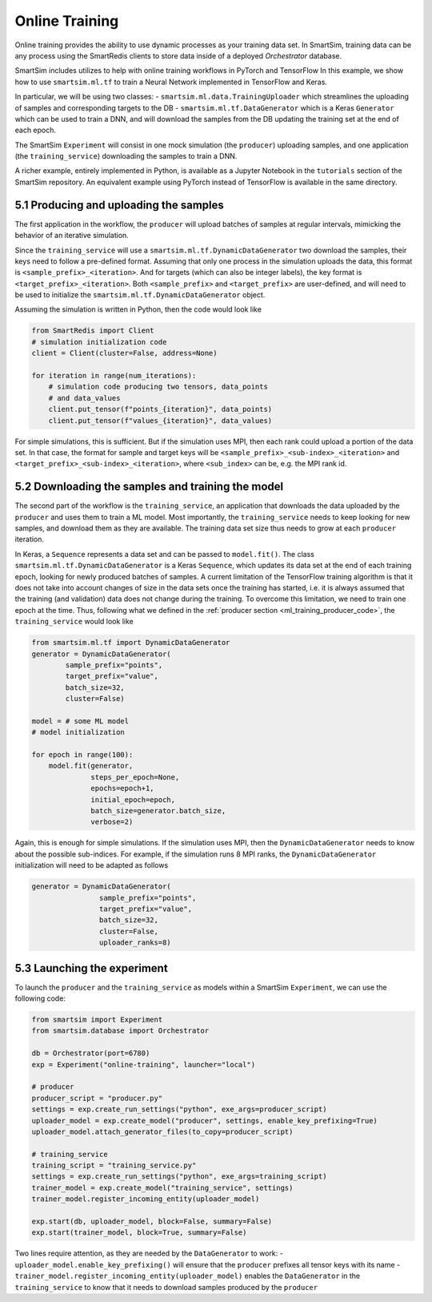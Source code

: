 
===============
Online Training
===============

Online training provides the ability to use dynamic processes as your training
data set. In SmartSim, training data can be any process using the SmartRedis clients
to store data inside of a deployed `Orchestrator` database.

SmartSim includes utilizes to help with online training workflows in PyTorch and TensorFlow
In this example, we show how to use ``smartsim.ml.tf`` to train a Neural Network implemented
in TensorFlow and Keras.

In particular, we will be using two classes:
- ``smartsim.ml.data.TrainingUploader`` which streamlines the uploading of samples and corresponding targets to the DB
- ``smartsim.ml.tf.DataGenerator`` which is a Keras ``Generator`` which can be used to train a DNN,
and will download the samples from the DB updating the training set at the end of each epoch.

The SmartSim ``Experiment`` will consist in one mock simulation (the ``producer``) uploading samples,
and one application (the ``training_service``) downloading the samples to train a DNN.

A richer example, entirely implemented in Python, is available as a Jupyter Notebook in the
``tutorials`` section of the SmartSim repository. An equivalent example using PyTorch
instead of TensorFlow is available in the same directory.


5.1 Producing and uploading the samples
---------------------------------------

.. _ml_training_producer_code:

The first application in the workflow, the ``producer`` will upload batches of samples at regular intervals,
mimicking the behavior of an iterative simulation.

Since the ``training_service`` will use a ``smartsim.ml.tf.DynamicDataGenerator`` two download the samples, their
keys need to follow a pre-defined format. Assuming that only one process in the simulation
uploads the data, this format is ``<sample_prefix>_<iteration>``. And for targets
(which can also be integer labels), the key format is ``<target_prefix>_<iteration>``. Both ``<sample_prefix>``
and ``<target_prefix>`` are user-defined, and will need to be used to initialize the
``smartsim.ml.tf.DynamicDataGenerator`` object.

Assuming the simulation is written in Python, then the code would look like

.. code-block:: python

    from SmartRedis import Client
    # simulation initialization code
    client = Client(cluster=False, address=None)

    for iteration in range(num_iterations):
        # simulation code producing two tensors, data_points
        # and data_values
        client.put_tensor(f"points_{iteration}", data_points)
        client.put_tensor(f"values_{iteration}", data_values)


For simple simulations, this is sufficient. But if the simulation
uses MPI, then each rank could upload a portion of the data set. In that case,
the format for sample and target keys will be ``<sample_prefix>_<sub-index>_<iteration>``
and ``<target_prefix>_<sub-index>_<iteration>``, where ``<sub_index>`` can be, e.g.
the MPI rank id.


5.2 Downloading the samples and training the model
--------------------------------------------------

The second part of the workflow is the ``training_service``, an application that
downloads the data uploaded by the ``producer`` and uses them to train a ML model.
Most importantly, the ``training_service`` needs to keep looking for new samples,
and download them as they are available. The training data set size thus needs to grow at
each ``producer`` iteration.

In Keras, a ``Sequence`` represents a data set and can be passed to ``model.fit()``.
The class ``smartsim.ml.tf.DynamicDataGenerator`` is a Keras ``Sequence``, which updates
its data set at the end of each training epoch, looking for newly produced batches of samples.
A current limitation of the TensorFlow training algorithm is that it does not take
into account changes of size in the data sets once the training has started, i.e. it is always
assumed that the training (and validation) data does not change during the training. To
overcome this limitation, we need to train one epoch at the time. Thus,
following what we defined in the :ref:`producer section <ml_training_producer_code>`,
the ``training_service`` would look like

.. code-block:: python

    from smartsim.ml.tf import DynamicDataGenerator
    generator = DynamicDataGenerator(
            sample_prefix="points",
            target_prefix="value",
            batch_size=32,
            cluster=False)

    model = # some ML model
    # model initialization

    for epoch in range(100):
        model.fit(generator,
                  steps_per_epoch=None,
                  epochs=epoch+1,
                  initial_epoch=epoch,
                  batch_size=generator.batch_size,
                  verbose=2)


Again, this is enough for simple simulations. If the simulation uses MPI,
then the ``DynamicDataGenerator`` needs to know about the possible sub-indices. For example,
if the simulation runs 8 MPI ranks, the ``DynamicDataGenerator`` initialization will
need to be adapted as follows

.. code-block:: python

    generator = DynamicDataGenerator(
                    sample_prefix="points",
                    target_prefix="value",
                    batch_size=32,
                    cluster=False,
                    uploader_ranks=8)


5.3 Launching the experiment
----------------------------

To launch the ``producer`` and the ``training_service`` as models
within a SmartSim ``Experiment``, we can use the following code:

.. code-block:: python

    from smartsim import Experiment
    from smartsim.database import Orchestrator

    db = Orchestrator(port=6780)
    exp = Experiment("online-training", launcher="local")

    # producer
    producer_script = "producer.py"
    settings = exp.create_run_settings("python", exe_args=producer_script)
    uploader_model = exp.create_model("producer", settings, enable_key_prefixing=True)
    uploader_model.attach_generator_files(to_copy=producer_script)

    # training_service
    training_script = "training_service.py"
    settings = exp.create_run_settings("python", exe_args=training_script)
    trainer_model = exp.create_model("training_service", settings)
    trainer_model.register_incoming_entity(uploader_model)

    exp.start(db, uploader_model, block=False, summary=False)
    exp.start(trainer_model, block=True, summary=False)


Two lines require attention, as they are needed by the ``DataGenerator`` to work:
- ``uploader_model.enable_key_prefixing()`` will ensure that the ``producer`` prefixes
all tensor keys with its name
- ``trainer_model.register_incoming_entity(uploader_model)`` enables the ``DataGenerator``
in the ``training_service`` to know that it needs to download samples produced by the ``producer``

